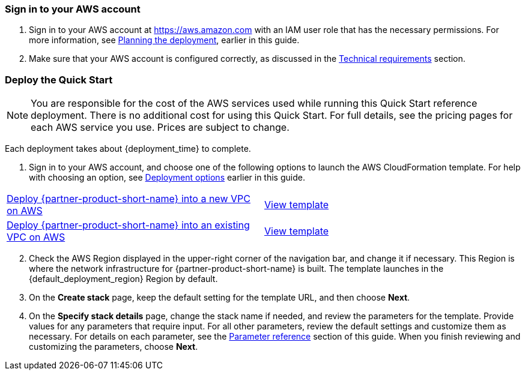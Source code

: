 // We need to work around Step numbers here if we are going to potentially exclude the AMI subscription
=== Sign in to your AWS account

. Sign in to your AWS account at https://aws.amazon.com with an IAM user role that has the necessary permissions. For more information, see link:#_planning_the_deployment[Planning the deployment], earlier in this guide.
. Make sure that your AWS account is configured correctly, as discussed in the link:#_technical_requirements[Technical requirements] section.

// Optional based on Marketplace listing. Not to be edited
// ifdef::marketplace_subscription[]
// === Subscribe to the {partner-product-short-name} AMI

// This Quick Start requires a subscription to the AMI for {partner-product-short-name} in AWS Marketplace.

// . Sign in to your AWS account.
// . Open the page for the {marketplace_listing_url}[{partner-product-short-name} AMI in AWS Marketplace^], and then choose *Continue to Subscribe*.
// . Review the terms and conditions for software usage, and then choose *Accept Terms*. +
//   A confirmation page loads, and an email confirmation is sent to the account owner. For detailed subscription instructions, see the https://aws.amazon.com/marketplace/help/200799470[AWS Marketplace documentation^].

// . When the subscription process is complete, exit out of AWS Marketplace without further action. *Do not* provision the software from AWS Marketplace—the Quick Start deploys the AMI for you.
// endif::marketplace_subscription[]
// \Not to be edited

=== Deploy the Quick Start
// Adapt the following warning to your Quick Start.

NOTE: You are responsible for the cost of the AWS services used while running this Quick Start reference deployment. There is no additional cost for using this Quick Start. For full details, see the pricing pages for each AWS service you use. Prices are subject to change.

Each deployment takes about {deployment_time} to complete.

. Sign in to your AWS account, and choose one of the following options to launch the AWS CloudFormation template. For help with choosing an option, see link:#_deployment_options[Deployment options] earlier in this guide.

[cols=2*]
|===
^|https://fwd.aws/3rxkk[Deploy {partner-product-short-name} into a new VPC on AWS^]
^|https://fwd.aws/RjvBJ[View template^]
^|https://fwd.aws/8PYNK[Deploy {partner-product-short-name} into an existing VPC on AWS^]
^|https://fwd.aws/mpGPN[View template^]
|===

[start=2]
. Check the AWS Region displayed in the upper-right corner of the navigation bar, and change it if necessary. This Region is where the network infrastructure for {partner-product-short-name} is built. The template launches in the {default_deployment_region} Region by default.

// *Note:* This deployment includes Amazon EFS, which isn’t currently supported in all AWS Regions. For a current list of supported Regions, see the https://docs.aws.amazon.com/general/latest/gr/elasticfilesystem.html[endpoints and quotas webpage].

[start=3]
. On the *Create stack* page, keep the default setting for the template URL, and then choose *Next*.
. On the *Specify stack details* page, change the stack name if needed, and review the parameters for the template. Provide values for any parameters that require input. For all other parameters, review the default settings and customize them as necessary. For details on each parameter, see the link:#_parameter_reference[Parameter reference] section of this guide. When you finish reviewing and customizing the parameters, choose *Next*.
